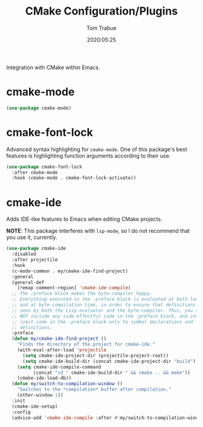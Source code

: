 #+TITLE:  CMake Configuration/Plugins
#+AUTHOR: Tom Trabue
#+EMAIL:  tom.trabue@gmail.com
#+DATE:   2020:05:25
#+STARTUP: fold

Integration with CMake within Emacs.

* cmake-mode
  #+begin_src emacs-lisp
    (use-package cmake-mode)
  #+end_src

* cmake-font-lock
  Advanced syntax highlighting for =cmake-mode=. One of this package's best
  features is highlighting function arguments according to their use.

  #+begin_src emacs-lisp
    (use-package cmake-font-lock
      :after cmake-mode
      :hook (cmake-mode . cmake-font-lock-activate))
  #+end_src

* cmake-ide
  Adds IDE-like features to Emacs when editing CMake projects.

  *NOTE*: This package interferes with =lsp-mode=, so I do not recommend that
  you use it, currently.

  #+begin_src emacs-lisp
    (use-package cmake-ide
      :disabled
      :after projectile
      :hook
      (c-mode-common . my/cmake-ide-find-project)
      :general
      (general-def
        [remap comment-region] 'cmake-ide-compile)
      ;; The :preface block makes the byte-compiler happy.
      ;; Everything executed in the :preface block is evaluated at both load time
      ;; and at byte-compilation time, in order to ensure that definitions are
      ;; seen by both the Lisp evaluator and the byte-compiler. Thus, you should
      ;; NOT include any side-effectful code in the :preface block, and instead
      ;; limit code in the :preface block only to symbol declarations and
      ;; definitions.
      :preface
      (defun my/cmake-ide-find-project ()
        "Finds the directory of the project for cmake-ide."
        (with-eval-after-load 'projectile
          (setq cmake-ide-project-dir (projectile-project-root))
          (setq cmake-ide-build-dir (concat cmake-ide-project-dir "build")))
        (setq cmake-ide-compile-command
              (concat "cd " cmake-ide-build-dir " && cmake .. && make"))
        (cmake-ide-load-db))
      (defun my/switch-to-compilation-window ()
        "Switches to the *compilation* buffer after compilation."
        (other-window 1))
      :init
      (cmake-ide-setup)
      :config
      (advice-add 'cmake-ide-compile :after #'my/switch-to-compilation-window))
  #+end_src

